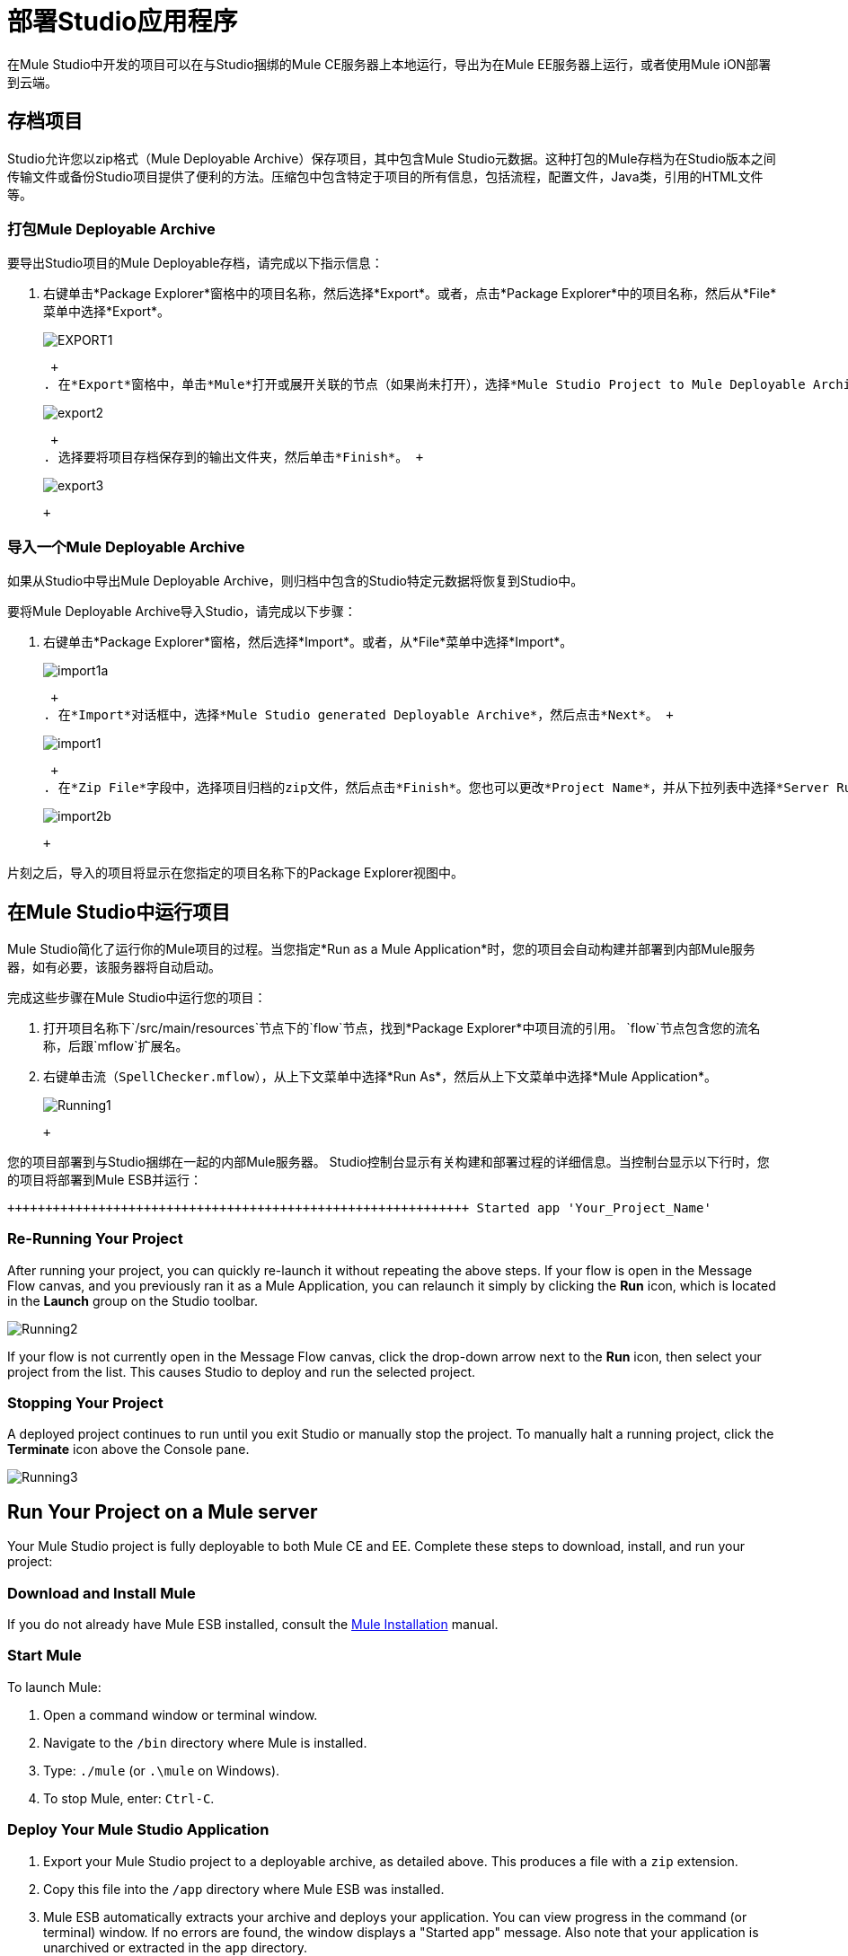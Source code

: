 = 部署Studio应用程序

在Mule Studio中开发的项目可以在与Studio捆绑的Mule CE服务器上本地运行，导出为在Mule EE服务器上运行，或者使用Mule iON部署到云端。

== 存档项目

Studio允许您以zip格式（Mule Deployable Archive）保存项目，其中包含Mule Studio元数据。这种打包的Mule存档为在Studio版本之间传输文件或备份Studio项目提供了便利的方法。压缩包中包含特定于项目的所有信息，包括流程，配置文件，Java类，引用的HTML文件等。

=== 打包Mule Deployable Archive

要导出Studio项目的Mule Deployable存档，请完成以下指示信息：

. 右键单击*Package Explorer*窗格中的项目名称，然后选择*Export*。或者，点击*Package Explorer*中的项目名称，然后从*File*菜单中选择*Export*。 +
 
+
image:export1.png[EXPORT1] +
+

 +
. 在*Export*窗格中，单击*Mule*打开或展开关联的节点（如果尚未打开），选择*Mule Studio Project to Mule Deployable Archive*，然后单击{{4} }。 +
 
+
image:export2.png[export2] +
+

 +
. 选择要将项目存档保存到的输出文件夹，然后单击*Finish*。 +
 
+
image:export3.png[export3] +
+

 +

=== 导入一个Mule Deployable Archive

如果从Studio中导出Mule Deployable Archive，则归档中包含的Studio特定元数据将恢复到Studio中。

要将Mule Deployable Archive导入Studio，请完成以下步骤：

. 右键单击*Package Explorer*窗格，然后选择*Import*。或者，从*File*菜单中选择*Import*。 +
 
+
image:import1a.png[import1a] +
+

 +
. 在*Import*对话框中，选择*Mule Studio generated Deployable Archive*，然后点击*Next*。 +
 
+
image:import1.png[import1] +
+

 +
. 在*Zip File*字段中，选择项目归档的zip文件，然后点击*Finish*。您也可以更改*Project Name*，并从下拉列表中选择*Server Runtime*，该列表被设置为默认的`Mule CE 3.2.1.` +
 
+
image:import2b.png[import2b] +
+

 +

片刻之后，导入的项目将显示在您指定的项目名称下的Package Explorer视图中。

== 在Mule Studio中运行项目

Mule Studio简化了运行你的Mule项目的过程。当您指定*Run as a Mule Application*时，您的项目会自动构建并部署到内部Mule服务器，如有必要，该服务器将自动启动。

完成这些步骤在Mule Studio中运行您的项目：

. 打开项目名称下`/src/main/resources`节点下的`flow`节点，找到*Package Explorer*中项目流的引用。 `flow`节点包含您的流名称，后跟`mflow`扩展名。
. 右键单击流（`SpellChecker.mflow`），从上下文菜单中选择*Run As*，然后从上下文菜单中选择*Mule Application*。 +
 
+
image:Running1.png[Running1] +
+

 +

您的项目部署到与Studio捆绑在一起的内部Mule服务器。 Studio控制台显示有关构建和部署过程的详细信息。当控制台显示以下行时，您的项目将部署到Mule ESB并运行：

[source,java]
----
+++++++++++++++++++++++++++++++++++++++++++++++++++++++++++++ Started app 'Your_Project_Name'                           +++++++++++++++++++++++++++++++++++++++++++++++++++++++++++++
----

=== Re-Running Your Project

After running your project, you can quickly re-launch it without repeating the above steps. If your flow is open in the Message Flow canvas, and you previously ran it as a Mule Application, you can relaunch it simply by clicking the *Run* icon, which is located in the *Launch* group on the Studio toolbar.

image:Running2.png[Running2]

If your flow is not currently open in the Message Flow canvas, click the drop-down arrow next to the *Run* icon, then select your project from the list. This causes Studio to deploy and run the selected project.

=== Stopping Your Project

A deployed project continues to run until you exit Studio or manually stop the project. To manually halt a running project, click the *Terminate* icon above the Console pane.

image:Running3.png[Running3]

== Run Your Project on a Mule server

Your Mule Studio project is fully deployable to both Mule CE and EE. Complete these steps to download, install, and run your project:

=== Download and Install Mule

If you do not already have Mule ESB installed, consult the link:/mule-user-guide/v/3.2/complete-installation-manual[Mule Installation] manual.

=== Start Mule

To launch Mule:

. Open a command window or terminal window.
. Navigate to the `/bin` directory where Mule is installed.
. Type: `./mule` (or `.\mule` on Windows).
. To stop Mule, enter: `Ctrl-C`.

=== Deploy Your Mule Studio Application

. Export your Mule Studio project to a deployable archive, as detailed above. This produces a file with a `zip` extension.
. Copy this file into the `/app` directory where Mule ESB was installed.
. Mule ESB automatically extracts your archive and deploys your application. You can view progress in the command (or terminal) window. If no errors are found, the window displays a "Started app" message. Also note that your application is unarchived or extracted in the `app` directory.
. If you wish to undeploy your application but keep Mule ESB running, navigate to the `/app` directory and delete the file `YourProjectName-anchor.txt`. This removes your project from the `/app` directory.

== Launching Projects on Mule iON

Mule iON is a cloud-based integration Platform as a Service (iPaaS). It provides a convenient way for developers to launch their applications on a cloud platform, while also providing many enhanced features for solving cloud-to-cloud and cloud-to-premise integration problems. Mule Studio is fully integrated with Mule iON and facilitates simple application deployment.

The following steps detail:

* setting up a Mule iON account
* deploying your Mule application to iON through Studio dialogs.

=== Create a Mule iON Account

Developers can obtain a Mule iON account free of charge for six months. You are limited to one "worker" during this period. Additional resources can be purchased at any time.

. If you have a Mule community account, you simply log into Mule iON with your credentials.
. Log in to the Mule iON interface. First time users are directed to the New Application interface where applications can be deployed to Mule iON.

For this example, however, we deploy our application directly from Studio by completing the following steps.

=== Adapt Your Project for Mule iON if Needed

Many projects can be deployed directly to Mule iON. However, some projects require minor modifications, as summarized below:

. If you are deploying a project that listens on a static port, you need to change the port to a dynamic value so that Mule iON can set it at deployment time. To do so, change your port values to `${http.port`}. You can create an `application.properties` file that allows you to run your project locally on a specific port and also on Mule iON as a dynamic port. See the example [Build Your First Project with Mule Studio] for details on how to create this file.
. The Studio JDBC and FTP components are currently not supported by Mule iON. The EE versions of these components are supported by Mule iON, however.
. If using the Jetty component, set the host to 0.0.0.0 and not to localhost.

=== Deploy Your Project to Mule iON

. In Mule Studio, right-click your flow in the `flow` node under the `src/main/resources` node in the Package Explorer view. Select *Mule iON* from the window that opens, and then *Deploy to iON...* from the new window that cascades open. +
 
+
image:MuleiON1.png[MuleiON1] +
+

 +
. Enter your credentials, then choose a domain in which to deploy your application. The value you enter must be a unique sub-domain which is created for your application on the muleion.com domain such as, `http://Your-Project-Name.muleion.com`.
. Click on *Check Availability* to confirm that the domain is available.
. Choose *1 Worker* if you are a new user with a free account. Paying users may wish to assign additional resources to their application; however, this can be done later through the iON web interface. You may also enter an optional description.
. Click *Finish* to deploy your application to iON. +
 
+
image:MuleiON2.png[MuleiON2] +
+

 +
. After a few moments, if your project deploys successfully, the following response appears: +
 
+
image:MuleiON3.png[MuleiON3] +
+

 +

=== Inspect Your Application in the Mule iON Web Interface

To check your application's deployment status, login to your Mule iON account.

After logging in, you are directed to the dashboard. If your application is deployed, a green icon will appear next to your application name in the upper corner of the dashboard.

image:MuleiON4.png[MuleiON4]

You can access your running application at the displayed URL, which is based on the sub-domain you specified when deploying your application.

== Debugging Your Application

Mule Studio is an Eclipse plugin ( http://www.eclipse.org/[www.eclipse.org]) that incorporates all Eclipse debugging features.

A Debug perspective lets you manage the debugging or running of a program in the Workbench.

You can control the execution of your program by setting breakpoints, suspending launched programs, stepping through your code, or examining the contents of variables.

These debugging features apply to Java, JavaScript, and other languages that you may use within Mule Studio to build Mule applications.

Please see the http://www.eclipse.org/documentation/[Eclipse documentation] for more information on these features.
